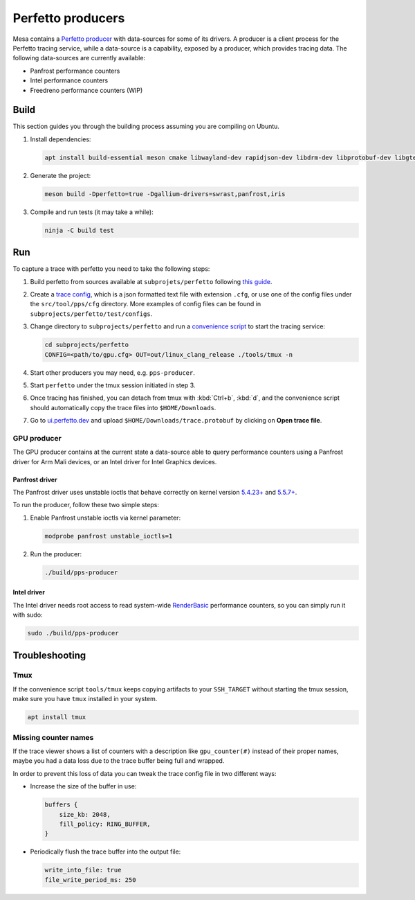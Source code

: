 Perfetto producers
==================

Mesa contains a `Perfetto producer <https://perfetto.dev/docs/concepts/service-model>`__ with data-sources for some of its drivers. A producer is a client process for the Perfetto tracing service, while a data-source is a capability, exposed by a producer, which provides tracing data. The following data-sources are currently available:

- Panfrost performance counters
- Intel performance counters
- Freedreno performance counters (WIP)

Build
-----

This section guides you through the building process assuming you are compiling on Ubuntu.

1. Install dependencies:

   .. code-block:: console

      apt install build-essential meson cmake libwayland-dev rapidjson-dev libdrm-dev libprotobuf-dev libgtest-dev libdocopt-dev

2. Generate the project:

   .. code-block:: console

      meson build -Dperfetto=true -Dgallium-drivers=swrast,panfrost,iris

3. Compile and run tests (it may take a while):

   .. code-block:: console

      ninja -C build test

Run
---

To capture a trace with perfetto you need to take the following steps:

1. Build perfetto from sources available at ``subprojets/perfetto`` following `this guide <https://perfetto.dev/docs/quickstart/linux-tracing>`__.

2. Create a `trace config <https://perfetto.dev/#/trace-config.md>`__, which is a json formatted text file with extension ``.cfg``, or use one of the config files under the ``src/tool/pps/cfg`` directory. More examples of config files can be found in ``subprojects/perfetto/test/configs``.

3. Change directory to ``subprojects/perfetto`` and run a `convenience script <https://perfetto.dev/#/running.md>`__ to start the tracing service:

   .. code-block:: console

      cd subprojects/perfetto
      CONFIG=<path/to/gpu.cfg> OUT=out/linux_clang_release ./tools/tmux -n

4. Start other producers you may need, e.g. ``pps-producer``.

5. Start ``perfetto`` under the tmux session initiated in step 3.

6. Once tracing has finished, you can detach from tmux with :kbd:`Ctrl+b`, :kbd:`d`, and the convenience script should automatically copy the trace files into ``$HOME/Downloads``.

7. Go to `ui.perfetto.dev <https://ui.perfetto.dev>`__ and upload ``$HOME/Downloads/trace.protobuf`` by clicking on **Open trace file**.

GPU producer
~~~~~~~~~~~~

The GPU producer contains at the current state a data-source able to query performance counters using a Panfrost driver for Arm Mali devices, or an Intel driver for Intel Graphics devices.

Panfrost driver
^^^^^^^^^^^^^^^

The Panfrost driver uses unstable ioctls that behave correctly on kernel version `5.4.23+ <https://lwn.net/Articles/813601/>`__ and `5.5.7+ <https://lwn.net/Articles/813600/>`__.

To run the producer, follow these two simple steps:

1. Enable Panfrost unstable ioctls via kernel parameter:

   .. code-block:: console

      modprobe panfrost unstable_ioctls=1

2. Run the producer:

   .. code-block:: console

      ./build/pps-producer

Intel driver
^^^^^^^^^^^^

The Intel driver needs root access to read system-wide `RenderBasic <https://software.intel.com/content/www/us/en/develop/documentation/vtune-help/top/reference/gpu-metrics-reference.html>`__ performance counters, so you can simply run it with sudo:

.. code-block:: console

   sudo ./build/pps-producer

Troubleshooting
---------------

Tmux
~~~~

If the convenience script ``tools/tmux`` keeps copying artifacts to your ``SSH_TARGET`` without starting the tmux session, make sure you have ``tmux`` installed in your system.

.. code-block:: console

   apt install tmux

Missing counter names
~~~~~~~~~~~~~~~~~~~~~

If the trace viewer shows a list of counters with a description like ``gpu_counter(#)`` instead of their proper names, maybe you had a data loss due to the trace buffer being full and wrapped.

In order to prevent this loss of data you can tweak the trace config file in two different ways:

- Increase the size of the buffer in use:

  .. code-block:: javascript

      buffers {
          size_kb: 2048,
          fill_policy: RING_BUFFER,
      }

- Periodically flush the trace buffer into the output file:

  .. code-block:: javascript

     write_into_file: true
     file_write_period_ms: 250
